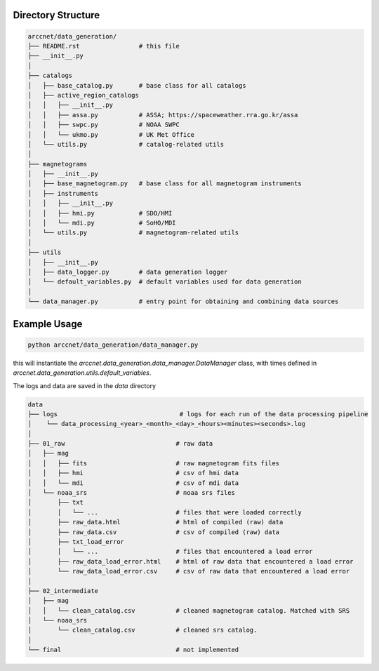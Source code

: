 Directory Structure
===================

.. code-block:: shell

    arccnet/data_generation/
    ├── README.rst                # this file
    ├── __init__.py
    │
    ├── catalogs
    │   ├── base_catalog.py       # base class for all catalogs
    │   ├── active_region_catalogs
    │   │   ├── __init__.py
    │   │   ├── assa.py           # ASSA; https://spaceweather.rra.go.kr/assa
    │   │   ├── swpc.py           # NOAA SWPC
    │   │   └── ukmo.py           # UK Met Office
    │   └── utils.py              # catalog-related utils
    │
    ├── magnetograms
    │   ├── __init__.py
    │   ├── base_magnetogram.py   # base class for all magnetogram instruments
    │   ├── instruments
    │   │   ├── __init__.py
    │   │   ├── hmi.py            # SDO/HMI
    │   │   └── mdi.py            # SoHO/MDI
    │   └── utils.py              # magnetogram-related utils
    │
    ├── utils
    │   ├── __init__.py
    │   ├── data_logger.py        # data generation logger
    │   └── default_variables.py  # default variables used for data generation
    │
    └── data_manager.py           # entry point for obtaining and combining data sources


Example Usage
=============

.. code-block:: zsh

    python arccnet/data_generation/data_manager.py

this will instantiate the `arccnet.data_generation.data_manager.DataManager` class, with times defined
in `arccnet.data_generation.utils.default_variables`.

The logs and data are saved in the `data` directory

.. code-block:: shell

    data
    ├── logs                                 # logs for each run of the data processing pipeline
    │    └── data_processing_<year>_<month>_<day>_<hours><minutes><seconds>.log
    │
    ├── 01_raw                              # raw data
    │   ├── mag
    │   │   ├── fits                        # raw magnetogram fits files
    │   │   ├── hmi                         # csv of hmi data
    │   │   └── mdi                         # csv of mdi data
    │   └── noaa_srs                        # noaa srs files
    │       ├── txt
    │       │   └── ...                     # files that were loaded correctly
    │       ├── raw_data.html               # html of compiled (raw) data
    │       ├── raw_data.csv                # csv of compiled (raw) data
    │       ├── txt_load_error
    │       │   └── ...                     # files that encountered a load error
    │       ├── raw_data_load_error.html    # html of raw data that encountered a load error
    │       └── raw_data_load_error.csv     # csv of raw data that encountered a load error
    │
    ├── 02_intermediate
    │   ├── mag
    │   │   └── clean_catalog.csv           # cleaned magnetogram catalog. Matched with SRS
    │   └── noaa_srs
    │       └── clean_catalog.csv           # cleaned srs catalog.
    │
    └── final                               # not implemented
